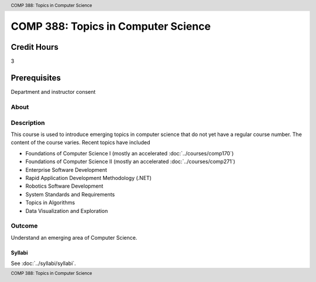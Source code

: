 .. header:: COMP 388: Topics in Computer Science
.. footer:: COMP 388: Topics in Computer Science


.. index::
    Topics in Computer Science
    Topics
    Computer Science
    COMP 388

####################################
COMP 388: Topics in Computer Science
####################################

Credit Hours
-----------------------

3

Prerequisites
------------------------------

Department and instructor consent

About
=====

Description
===========

This course is used to introduce emerging topics in computer science that do not yet have a regular course number. The content of the course varies. Recent topics have included

-  Foundations of Computer Science I (mostly an accelerated :doc:`../courses/comp170`)
-  Foundations of Computer Science II (mostly an accelerated :doc:`../courses/comp271`)
-  Enterprise Software Development
-  Rapid Application Development Methodology (.NET)
-  Robotics Software Development
-  System Standards and Requirements
-  Topics in Algorithms
-  Data Visualization and Exploration

Outcome
=======

Understand an emerging area of Computer Science.

*******
Syllabi
*******

See :doc:`../syllabi/syllabi`.
